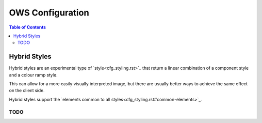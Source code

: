 =================
OWS Configuration
=================

.. contents:: Table of Contents

Hybrid Styles
-------------

Hybrid styles are an experimental type of `style<cfg_styling.rst>`_ that
return a linear combination of a component style and a colour ramp style.

This can allow for a more easily visually interpreted image, but
there are usually better ways to achieve the same effect on the
client side.

Hybrid styles support the
`elements common to all styles<cfg_styling.rst#common-elements>`_.

----
TODO
----

